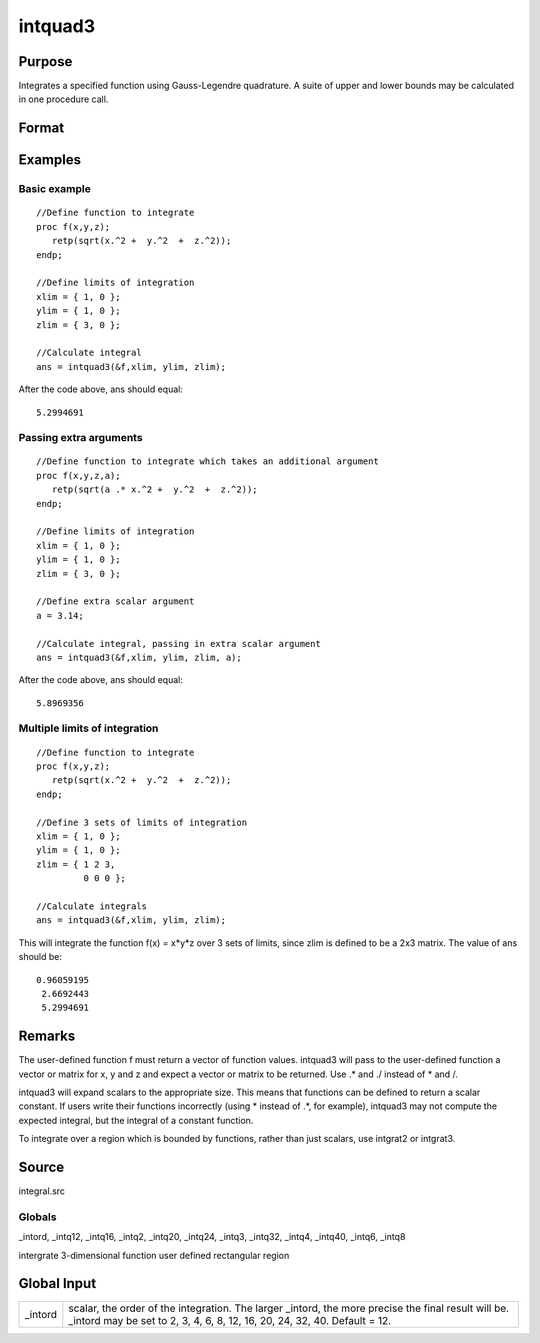 
intquad3
==============================================

Purpose
----------------

Integrates a specified function using Gauss-Legendre quadrature. A suite of upper and lower bounds may be calculated in one procedure call.

Format
----------------
.. function:: intquad3(&f, xl, yl, zl, ...)

    :param &f: pointer to the procedure containing the
        function to be integrated.  f is a function of (x, y, z).
    :type &f: scalar

    :param xl: the limits of x.
    :type xl: 2x1 or 2xN matrix

    :param yl: the limits of y.
    :type yl: 2x1 or 2xN matrix

    :param zl: the limits of  z.
    :type zl: 2x1 or 2xN matrix

    :param ...: a variable number of extra scalar arguments to pass to the user function. These arguments will be passed to the user function untouched.
    :type ...: Optional

    :returns: y (*Nx1 vector*) of the estimated integral(s) of f(x,y,z)
        evaluated between the limits given by  xl, yl, and  zl.

Examples
----------------

Basic example
+++++++++++++

::

    //Define function to integrate
    proc f(x,y,z);
       retp(sqrt(x.^2 +  y.^2  +  z.^2));
    endp;
     
    //Define limits of integration
    xlim = { 1, 0 };
    ylim = { 1, 0 };
    zlim = { 3, 0 };
     
    //Calculate integral
    ans = intquad3(&f,xlim, ylim, zlim);

After the code above, ans should equal:

::

    5.2994691

Passing extra arguments
+++++++++++++++++++++++

::

    //Define function to integrate which takes an additional argument
    proc f(x,y,z,a);
       retp(sqrt(a .* x.^2 +  y.^2  +  z.^2));
    endp;
     
    //Define limits of integration
    xlim = { 1, 0 };
    ylim = { 1, 0 };
    zlim = { 3, 0 };
    
    //Define extra scalar argument
    a = 3.14;
     
    //Calculate integral, passing in extra scalar argument
    ans = intquad3(&f,xlim, ylim, zlim, a);

After the code above, ans should equal:

::

    5.8969356

Multiple limits of integration
++++++++++++++++++++++++++++++

::

    //Define function to integrate
    proc f(x,y,z);
       retp(sqrt(x.^2 +  y.^2  +  z.^2));
    endp;
     
    //Define 3 sets of limits of integration
    xlim = { 1, 0 };
    ylim = { 1, 0 };
    zlim = { 1 2 3, 
             0 0 0 };
     
    //Calculate integrals
    ans = intquad3(&f,xlim, ylim, zlim);

This will integrate the function f(x) = x*y*z over 3 sets of limits, since
zlim is defined to be a 2x3 matrix. The value of  ans should be:

::

    0.96059195 
     2.6692443 
     5.2994691

Remarks
-------

The user-defined function f must return a vector of function values.
intquad3 will pass to the user-defined function a vector or matrix for
x, y and z and expect a vector or matrix to be returned. Use .\* and ./
instead of \* and /.

intquad3 will expand scalars to the appropriate size. This means that
functions can be defined to return a scalar constant. If users write
their functions incorrectly (using \* instead of .\*, for example),
intquad3 may not compute the expected integral, but the integral of a
constant function.

To integrate over a region which is bounded by functions, rather than
just scalars, use intgrat2 or intgrat3.

Source
------

integral.src

Globals
+++++++

\_intord, \_intq12, \_intq16, \_intq2, \_intq20, \_intq24, \_intq3,
\_intq32, \_intq4, \_intq40, \_intq6, \_intq8

.. seealso:: Functions :func:`intquad1`, :func:`intquad2`, :func:`intsimp`, :func:`intgrat2`, :func:`intgrat3`

intergrate 3-dimensional function user defined rectangular region


Global Input
------------

+-----------------+-----------------------------------------------------+
| \_intord        | scalar, the order of the integration. The larger    |
|                 | \_intord, the more precise the final result will    |
|                 | be. \_intord may be set to 2, 3, 4, 6, 8, 12, 16,   |
|                 | 20, 24, 32, 40.                                     |
|                 | Default = 12.                                       |
+-----------------+-----------------------------------------------------+

